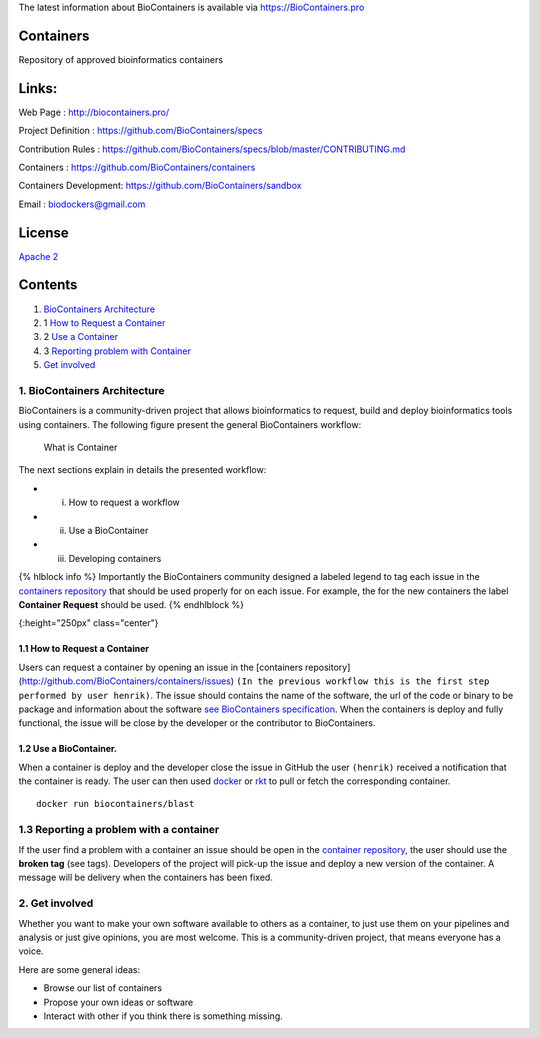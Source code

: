 The latest information about BioContainers is available via
`https://BioContainers.pro <https://Biocontainers.pro/>`__

|Join the chat at https://gitter.im/BioContainers/Lobby|

Containers
----------

Repository of approved bioinformatics containers

Links:
------

Web Page : http://biocontainers.pro/

Project Definition : https://github.com/BioContainers/specs

Contribution Rules :
https://github.com/BioContainers/specs/blob/master/CONTRIBUTING.md

Containers : https://github.com/BioContainers/containers

Containers Development: https://github.com/BioContainers/sandbox

Email : biodockers@gmail.com

License
-------

`Apache 2 <http://www.apache.org/licenses/LICENSE-2.0>`__

Contents
--------

1. `BioContainers Architecture <#1-biocontainers-architecture>`__

2. 1 `How to Request a Container <#11-how-to-request-a-container>`__

3. 2 `Use a Container <#12-use-a-bioContainer.>`__

4. 3 `Reporting problem with
   Container <#13-reporting-a-problem-with-a-container>`__
5. `Get involved <#41-get-involved>`__

1. BioContainers Architecture
~~~~~~~~~~~~~~~~~~~~~~~~~~~~~

BioContainers is a community-driven project that allows bioinformatics
to request, build and deploy bioinformatics tools using containers. The
following figure present the general BioContainers workflow:

.. figure:: https://raw.githubusercontent.com/BioContainers/specs/master/imgs/workflow.png
   :alt: What is Container

   What is Container
The next sections explain in details the presented workflow:

-  

   (i) How to request a workflow

-  

   (ii) Use a BioContainer

-  

   (iii) Developing containers

{% hlblock info %} Importantly the BioContainers community designed a
labeled legend to tag each issue in the `containers
repository <http://github.com/BioContainers/containers/issues>`__ that
should be used properly for on each issue. For example, the for the new
containers the label **Container Request** should be used. {% endhlblock
%}

|Containers|\ {:height="250px" class="center"}

1.1 How to Request a Container
^^^^^^^^^^^^^^^^^^^^^^^^^^^^^^

Users can request a container by opening an issue in the [containers
repository] (http://github.com/BioContainers/containers/issues)
``(In the previous workflow this is the first step performed by user henrik)``.
The issue should contains the name of the software, the url of the code
or binary to be package and information about the software `see
BioContainers
specification <http://github.com/BioContainers/container-specs.md>`__.
When the containers is deploy and fully functional, the issue will be
close by the developer or the contributor to BioContainers.

1.2 Use a BioContainer.
^^^^^^^^^^^^^^^^^^^^^^^

When a container is deploy and the developer close the issue in GitHub
the user ``(henrik)`` received a notification that the container is
ready. The user can then used `docker <http://www.docker.com>`__ or
`rkt <https://coreos.com/rkt/docs/latest/>`__ to pull or fetch the
corresponding container.

::

    docker run biocontainers/blast

1.3 Reporting a problem with a container
~~~~~~~~~~~~~~~~~~~~~~~~~~~~~~~~~~~~~~~~

If the user find a problem with a container an issue should be open in
the `container
repository <https://github.com/BioContainers/containers/issues>`__, the
user should use the **broken tag** (see tags). Developers of the project
will pick-up the issue and deploy a new version of the container. A
message will be delivery when the containers has been fixed.

2. Get involved
~~~~~~~~~~~~~~~

Whether you want to make your own software available to others as a
container, to just use them on your pipelines and analysis or just give
opinions, you are most welcome. This is a community-driven project, that
means everyone has a voice.

Here are some general ideas:

-  Browse our list of containers
-  Propose your own ideas or software
-  Interact with other if you think there is something missing.

.. |Join the chat at https://gitter.im/BioContainers/Lobby| image:: https://badges.gitter.im/Join%20Chat.svg
   :target: https://gitter.im/BioContainers/BioContainers?utm_source=badge&utm_medium=badge&utm_campaign=pr-badge&utm_content=badge
.. |Containers| image:: {{%20site.baseurl}}/img/series/101/labels.png

